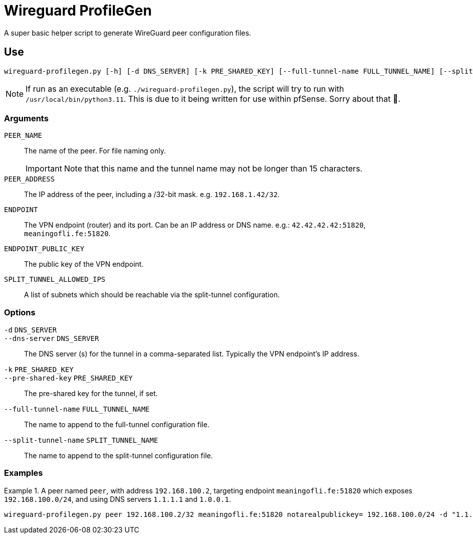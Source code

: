 :source-highlighter: highlight.js
= Wireguard ProfileGen

A super basic helper script to generate WireGuard peer configuration files.

== Use
[,bash]
----
wireguard-profilegen.py [-h] [-d DNS_SERVER] [-k PRE_SHARED_KEY] [--full-tunnel-name FULL_TUNNEL_NAME] [--split-tunnel-name SPLIT_TUNNEL_NAME] PEER_NAME PEER_ADDRESS ENDPOINT ENDPOINT_PUBLIC_KEY SPLIT_TUNNEL_ALLOWED_IPS
----

NOTE: If run as an executable (e.g. `./wireguard-profilegen.py`), the script will try to run with `/usr/local/bin/python3.11`. This is due to it being written for use within pfSense. Sorry about that 🙂.

=== Arguments
`PEER_NAME`:: The name of the peer. For file naming only. 
+
IMPORTANT: Note that this name and the tunnel name may not be longer than 15 characters.

`PEER_ADDRESS`:: The IP address of the peer, including a /32-bit mask. e.g. `192.168.1.42/32`.

`ENDPOINT`:: The VPN endpoint (router) and its port. Can be an IP address or DNS name. e.g.: `42.42.42.42:51820`, `meaningofli.fe:51820`.

`ENDPOINT_PUBLIC_KEY`:: The public key of the VPN endpoint.

`SPLIT_TUNNEL_ALLOWED_IPS`:: A list of subnets which should be reachable via the split-tunnel configuration.

=== Options
`-d` `DNS_SERVER`::
`--dns-server` `DNS_SERVER`:: The DNS server (s) for the tunnel in a comma-separated list. Typically the VPN endpoint's IP address.

`-k` `PRE_SHARED_KEY`::
`--pre-shared-key` `PRE_SHARED_KEY`:: The pre-shared key for the tunnel, if set.

`--full-tunnel-name` `FULL_TUNNEL_NAME`:: The name to append to the full-tunnel configuration file.
`--split-tunnel-name` `SPLIT_TUNNEL_NAME`:: The name to append to the split-tunnel configuration file.

=== Examples
.A peer named `peer`, with address `192.168.100.2`, targeting endpoint `meaningofli.fe:51820` which exposes `192.168.100.0/24`, and using DNS servers `1.1.1.1` and `1.0.0.1`.
====
[,bash]
----
wireguard-profilegen.py peer 192.168.100.2/32 meaningofli.fe:51820 notarealpublickey= 192.168.100.0/24 -d "1.1.1.1, 1.0.0.1"
----
====
